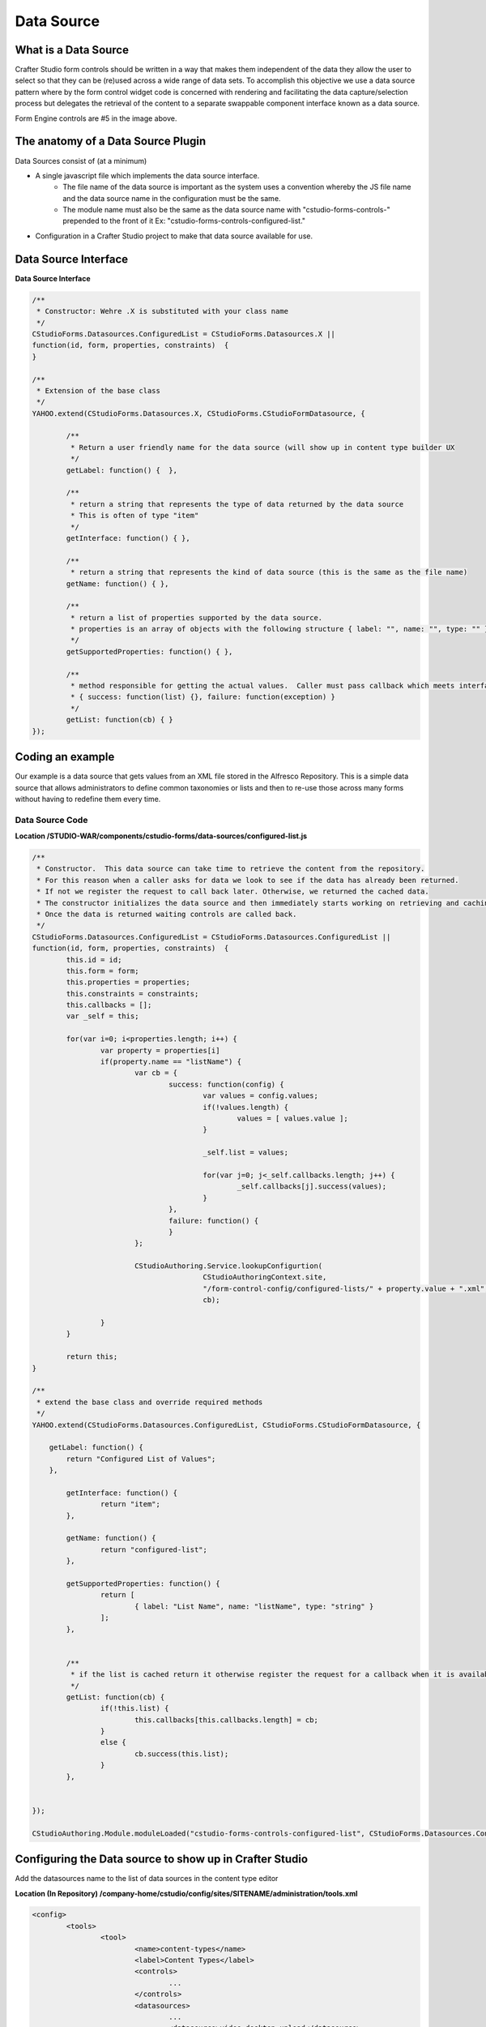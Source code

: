 .. _data-source:

============
Data Source
============

----------------------
What is a Data Source
----------------------

Crafter Studio form controls should be written in a way that makes them independent of the data they allow the user to select so that they can be (re)used across a wide range of data sets. To accomplish this objective we use a data source pattern where by the form control widget code is concerned with rendering and facilitating the data capture/selection process but delegates the retrieval of the content to a separate swappable component interface known as a data source.

.. image:: /_static/images/create-content-type-2.png
        :height: 800px
        :width: 800 px
        :scale: 75 %
        :alt: Content Type Editor
        :align: center

Form Engine controls are #5 in the image above.

------------------------------------
The anatomy of a Data Source Plugin
------------------------------------

Data Sources consist of (at a minimum)

* A single javascript file which implements the data source interface.
	* The file name of the data source is important as the system uses a convention whereby the JS file name and the data source name in the configuration must be the same.
	* The module name must also be the same as the data source name with "cstudio-forms-controls-" prepended to the front of it Ex: "cstudio-forms-controls-configured-list."
* Configuration in a Crafter Studio project to make that data source available for use.

---------------------
Data Source Interface
---------------------

**Data Source Interface**

.. code-block:: javascript

	/** 
	 * Constructor: Wehre .X is substituted with your class name
	 */
	CStudioForms.Datasources.ConfiguredList = CStudioForms.Datasources.X ||  
	function(id, form, properties, constraints)  {
	}

	/**
	 * Extension of the base class
	 */
	YAHOO.extend(CStudioForms.Datasources.X, CStudioForms.CStudioFormDatasource, {

		/**
	         * Return a user friendly name for the data source (will show up in content type builder UX
	         */
		getLabel: function() {  },
		
	        /**
	         * return a string that represents the type of data returned by the data source
	         * This is often of type "item"
	         */
		getInterface: function() { },
		
	        /**
	         * return a string that represents the kind of data source (this is the same as the file name)
		getName: function() { },
		
	        /**
	         * return a list of properties supported by the data source.
	         * properties is an array of objects with the following structure { label: "", name: "", type: "" }
	         */
		getSupportedProperties: function() { },

	        /** 
	         * method responsible for getting the actual values.  Caller must pass callback which meets interface:
	         * { success: function(list) {}, failure: function(exception) }
	         */
		getList: function(cb) { }
	});

------------------
Coding an example
------------------

Our example is a data source that gets values from an XML file stored in the Alfresco Repository. This is a simple data source that allows administrators to define common taxonomies or lists and then to re-use those across many forms without having to redefine them every time.

^^^^^^^^^^^^^^^^^
Data Source Code
^^^^^^^^^^^^^^^^^

**Location /STUDIO-WAR/components/cstudio-forms/data-sources/configured-list.js**

.. code-block:: javascript

	/**
	 * Constructor.  This data source can take time to retrieve the content from the repository.  
	 * For this reason when a caller asks for data we look to see if the data has already been returned.  
	 * If not we register the request to call back later. Otherwise, we returned the cached data.  
	 * The constructor initializes the data source and then immediately starts working on retrieving and caching the data.  
	 * Once the data is returned waiting controls are called back.
	 */ 
	CStudioForms.Datasources.ConfiguredList = CStudioForms.Datasources.ConfiguredList ||  
	function(id, form, properties, constraints)  {
	   	this.id = id;
	   	this.form = form;
	   	this.properties = properties;
	   	this.constraints = constraints;
		this.callbacks = [];
		var _self = this;
		
		for(var i=0; i<properties.length; i++) {
			var property = properties[i]
			if(property.name == "listName") {
				var cb = { 
					success: function(config) {
						var values = config.values;
						if(!values.length) {
							values = [ values.value ];
						}
						
						_self.list = values;
						
						for(var j=0; j<_self.callbacks.length; j++) {
							_self.callbacks[j].success(values);
						}
					},
					failure: function() {
					}
				};
				
				CStudioAuthoring.Service.lookupConfigurtion(
						CStudioAuthoringContext.site, 
						"/form-control-config/configured-lists/" + property.value + ".xml",
						cb);
					
			}
		}
		
		return this;
	}

	/** 
	 * extend the base class and override required methods
	 */
	YAHOO.extend(CStudioForms.Datasources.ConfiguredList, CStudioForms.CStudioFormDatasource, {

	    getLabel: function() {
	        return "Configured List of Values";
	    },

	   	getInterface: function() {
	   		return "item";
	   	},

		getName: function() {
			return "configured-list";
		},
		
		getSupportedProperties: function() {
			return [
				{ label: "List Name", name: "listName", type: "string" }
			];
		},

		
	        /**
	         * if the list is cached return it otherwise register the request for a callback when it is available
	         */
		getList: function(cb) {
			if(!this.list) {
				this.callbacks[this.callbacks.length] = cb;
			}
			else {
				cb.success(this.list);
			}
		},
		

	});

	CStudioAuthoring.Module.moduleLoaded("cstudio-forms-controls-configured-list", CStudioForms.Datasources.ConfiguredList);

---------------------------------------------------------
Configuring the Data source to show up in Crafter Studio
---------------------------------------------------------

Add the datasources name to the list of data sources in the content type editor

**Location (In Repository) /company-home/cstudio/config/sites/SITENAME/administration/tools.xml**

.. code-block:: xml

	<config>
		<tools>
			<tool>
				<name>content-types</name>
				<label>Content Types</label>
				<controls>
					...
				</controls>
				<datasources>
					...
					<datasource>video-desktop-upload</datasource>
					<datasource>configured-list</datasource>
				</datasources>
				...		
			</tool>
			<!--tool>...</tool -->
		</tools>
	</config>
